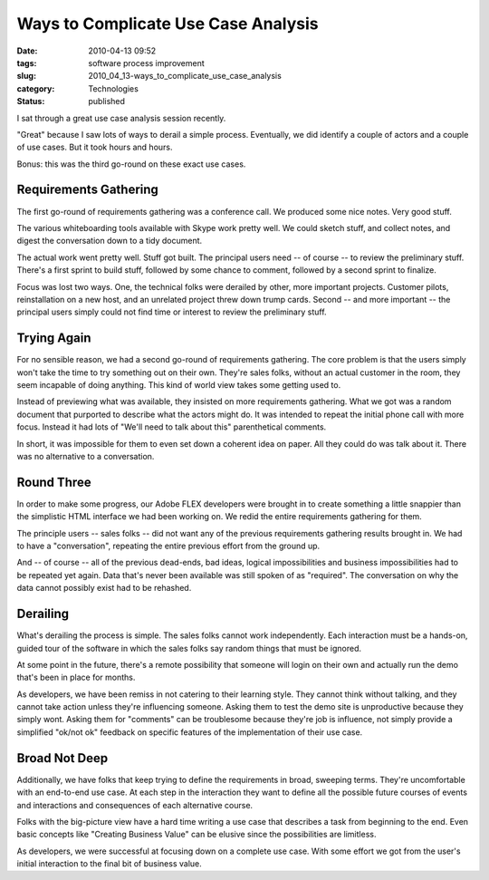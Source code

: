 Ways to Complicate Use Case Analysis
====================================

:date: 2010-04-13 09:52
:tags: software process improvement
:slug: 2010_04_13-ways_to_complicate_use_case_analysis
:category: Technologies
:status: published

I sat through a great use case analysis session recently.

"Great" because I saw lots of ways to derail a simple process.
Eventually, we did identify a couple of actors and a couple of use
cases. But it took hours and hours.

Bonus: this was the third go-round on these exact use cases.

Requirements Gathering
----------------------

The first go-round of requirements gathering was a conference call.
We produced some nice notes. Very good stuff.

The various whiteboarding tools available with Skype work pretty
well. We could sketch stuff, and collect notes, and digest the
conversation down to a tidy document.

The actual work went pretty well. Stuff got built. The principal
users need -- of course -- to review the preliminary stuff. There's a
first sprint to build stuff, followed by some chance to comment,
followed by a second sprint to finalize.

Focus was lost two ways. One, the technical folks were derailed by
other, more important projects. Customer pilots, reinstallation on a
new host, and an unrelated project threw down trump cards. Second --
and more important -- the principal users simply could not find time
or interest to review the preliminary stuff.

Trying Again
------------

For no sensible reason, we had a second go-round of requirements
gathering. The core problem is that the users simply won't take the
time to try something out on their own. They're sales folks, without
an actual customer in the room, they seem incapable of doing
anything. This kind of world view takes some getting used to.

Instead of previewing what was available, they insisted on more
requirements gathering. What we got was a random document that
purported to describe what the actors might do. It was intended to
repeat the initial phone call with more focus. Instead it had lots of
"We'll need to talk about this" parenthetical comments.

In short, it was impossible for them to even set down a coherent idea
on paper. All they could do was talk about it. There was no
alternative to a conversation.

Round Three
-----------

In order to make some progress, our Adobe FLEX developers were
brought in to create something a little snappier than the simplistic
HTML interface we had been working on. We redid the entire
requirements gathering for them.

The principle users -- sales folks -- did not want any of the
previous requirements gathering results brought in. We had to have a
"conversation", repeating the entire previous effort from the ground
up.

And -- of course -- all of the previous dead-ends, bad ideas, logical
impossibilities and business impossibilities had to be repeated yet
again. Data that's never been available was still spoken of as
"required". The conversation on why the data cannot possibly exist
had to be rehashed.

Derailing
---------

What's derailing the process is simple. The sales folks cannot work
independently. Each interaction must be a hands-on, guided tour of
the software in which the sales folks say random things that must be
ignored.

At some point in the future, there's a remote possibility that
someone will login on their own and actually run the demo that's been
in place for months.

As developers, we have been remiss in not catering to their learning
style. They cannot think without talking, and they cannot take action
unless they're influencing someone. Asking them to test the demo site
is unproductive because they simply wont. Asking them for "comments"
can be troublesome because they're job is influence, not simply
provide a simplified "ok/not ok" feedback on specific features of the
implementation of their use case.

Broad Not Deep
--------------

Additionally, we have folks that keep trying to define the
requirements in broad, sweeping terms. They're uncomfortable with an
end-to-end use case. At each step in the interaction they want to
define all the possible future courses of events and interactions and
consequences of each alternative course.

Folks with the big-picture view have a hard time writing a use case
that describes a task from beginning to the end. Even basic concepts
like "Creating Business Value" can be elusive since the possibilities
are limitless.

As developers, we were successful at focusing down on a complete use
case. With some effort we got from the user's initial interaction to
the final bit of business value.




